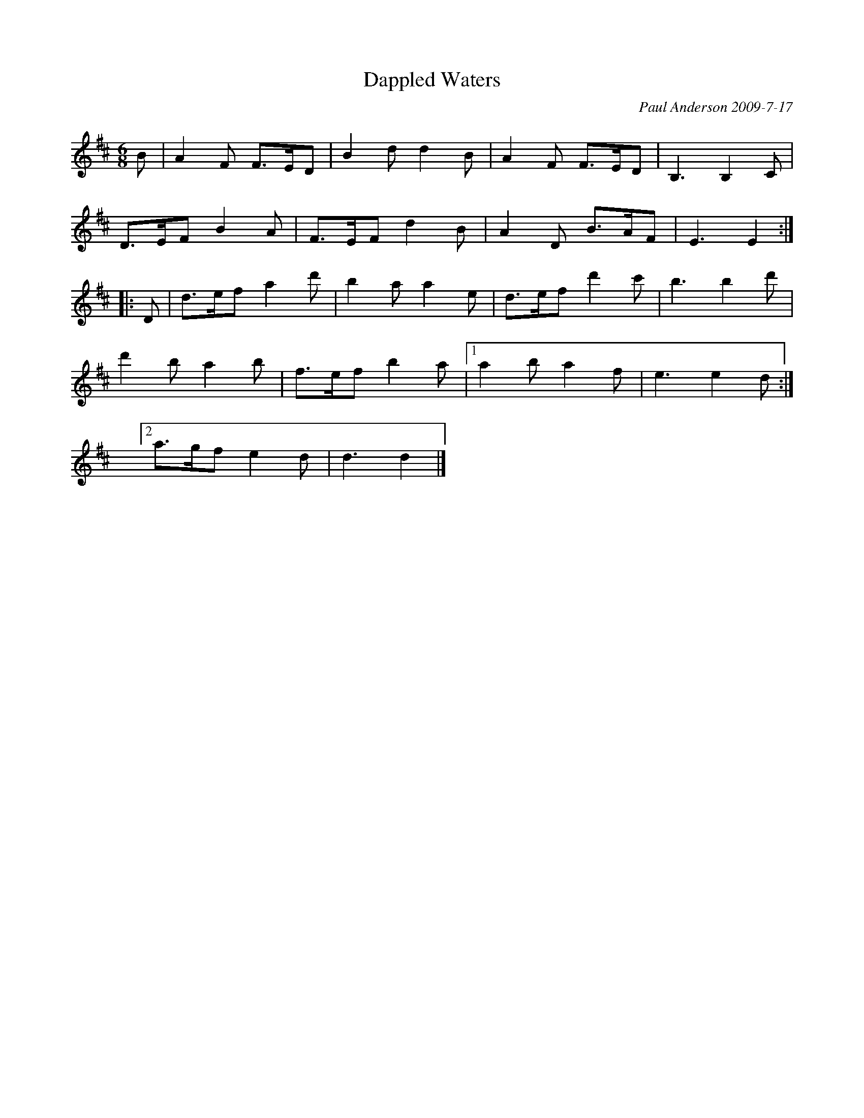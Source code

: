 X: 1
T: Dappled Waters
C: Paul Anderson 2009-7-17
%date: 2009
R: air
Z: 2015 John Chambers <jc:trillian.mit.edu>
M: 6/8
L: 1/8
K: D
B |\
A2F F>ED | B2d d2B | A2F F>ED | B,3 B,2C |
D>EF B2A | F>EF d2B | A2D B>AF | E3 E2 :|
|: D |\
d>ef a2d'| b2a a2e | d>ef d'2c' | b3 b2d' |
d'2b a2b | f>ef b2a |[1 a2b a2f | e3 e2d :|
y6 y6 y6 y6 [2 a>gf e2d | d3 d2 |]
